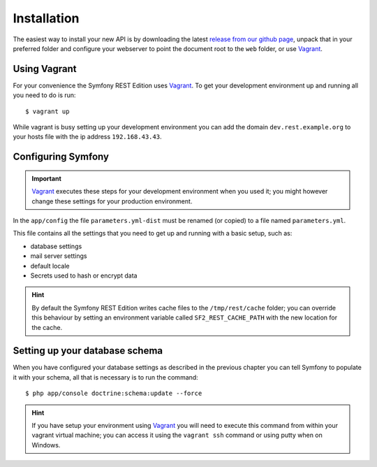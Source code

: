 Installation
============

The easiest way to install your new API is by downloading the latest `release from our github page`_, unpack that in
your preferred folder and configure your webserver to point the document root to the ``web`` folder, or use Vagrant_.

Using Vagrant
-------------

For your convenience the Symfony REST Edition uses Vagrant_. To get your development environment up and running all you
need to do is run::

    $ vagrant up

While vagrant is busy setting up your development environment you can add the domain ``dev.rest.example.org`` to your
hosts file with the ip address ``192.168.43.43``.

Configuring Symfony
-------------------

.. important::

   Vagrant_ executes these steps for your development environment when you used it; you might however change these
   settings for your production environment.

In the ``app/config`` the file ``parameters.yml-dist`` must be renamed (or copied) to a file named ``parameters.yml``.

This file contains all the settings that you need to get up and running with a basic setup, such as:

* database settings
* mail server settings
* default locale
* Secrets used to hash or encrypt data

.. hint::

   By default the Symfony REST Edition writes cache files to the ``/tmp/rest/cache`` folder; you can override this
   behaviour by setting an environment variable called ``SF2_REST_CACHE_PATH`` with the new location for the cache.

Setting up your database schema
-------------------------------

When you have configured your database settings as described in the previous chapter you can tell Symfony to populate
it with your schema, all that is necessary is to run the command::

   $ php app/console doctrine:schema:update --force

.. hint::

   If you have setup your environment using Vagrant_ you will need to execute this command from within your vagrant
   virtual machine; you can access it using the ``vagrant ssh`` command or using putty when on Windows.

.. _release from our github page: https://github.com/Ingewikkeld/symfony-rest-edition/releases
.. _Vagrant: http://vagrantup.com

